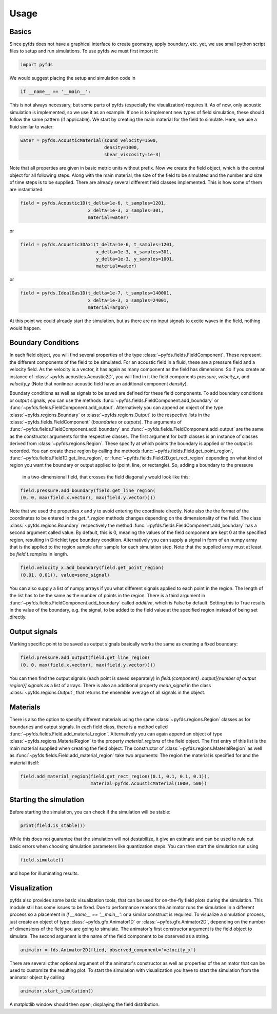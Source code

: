 Usage
=====


Basics
------

Since pyfds does not have a graphical interface to create geometry, apply boundary, etc. yet, we
use small python script files to setup and run simulations. To use pyfds we must first import it:

.. code-block:: python

    import pyfds

We would suggest placing the setup and simulation code in

.. code-block:: python

    if __name__ == '__main__':

This is not always necessary, but some parts of pyfds (especially the visualization) requires it.
As of now, only acoustic simulation is implemented, so we use it as an example. If one is to
implement new types of field simulation, these should follow the same pattern (if applicable).
We start by creating the main material for the field to simulate. Here, we use a fluid
similar to water:

.. code-block:: python

    water = pyfds.AcousticMaterial(sound_velocity=1500,
                                   density=1000,
                                   shear_viscosity=1e-3)

Note that all properties are given in basic metric units without prefix. Now we create the field
object, which is the central object for all following steps. Along with the main material, the
size of the field to be simulated and the number and size of time steps is to be supplied. There
are already several different field classes implemented. This is how some of them are instantiated:

.. code-block:: python

    field = pyfds.Acoustic1D(t_delta=1e-6, t_samples=1201,
                             x_delta=1e-3, x_samples=301,
                             material=water)

or

.. code-block:: python

    field = pyfds.Acoustic3DAxi(t_delta=1e-6, t_samples=1201,
                                x_delta=1e-3, x_samples=301,
                                y_delta=1e-3, y_samples=1001,
                                material=water)

or

.. code-block:: python

    field = pyfds.IdealGas1D(t_delta=1e-7, t_samples=140001,
                             x_delta=1e-3, x_samples=24001,
                             material=argon)

At this point we could already start the simulation, but as there are no input signals to excite
waves in the field, nothing would happen.


Boundary Conditions
-------------------

In each field object, you will find several properties of the type
:class:`~pyfds.fields.FieldComponent`. These represent the different components of the field to
be simulated. For an acoustic field in a fluid, these are a pressure field and a velocity field.
As the velocity is a vector, it has again as many component as the field has dimensions. So if
you create an instance of :class:`~pyfds.acoustics.Acoustic2D`, you will find in it the field
components `pressure`, `velocity_x`, and `velocity_y` (Note that nonlinear acoustic field have
an additional component `density`).

Boundary conditions as well as signals to be saved are defined for these field components. To
add boundary conditions or output signals, you can use the methods
:func:`~pyfds.fields.FieldComponent.add_boundary` or
:func:`~pyfds.fields.FieldComponent.add_output`. Alternatively you can append an object of the
type :class:`~pyfds.regions.Boundary` or :class:`~pyfds.regions.Output` to the respective lists
in the :class:`~pyfds.fields.FieldComponent` (`boundaries` or `outputs`). The arguments of
:func:`~pyfds.fields.FieldComponent.add_boundary` and
:func:`~pyfds.fields.FieldComponent.add_output` are the same as the constructor arguments for
the respective classes. The first argument for both classes is an instance of classes derived from
:class:`~pyfds.regions.Region`. These specify at which points the boundary is applied or the
output is recorded. You can create these region by calling the methods
:func:`~pyfds.fields.Field.get_point_region`, :func:`~pyfds.fields.Field1D.get_line_region`, or
:func:`~pyfds.fields.Field2D.get_rect_region` depending on what kind of region you want the
boundary or output applied to (point, line, or rectangle). So, adding a boundary to the pressure
 in a two-dimensional field, that crosses the field diagonally would look like this:

.. code-block:: python

    field.pressure.add_boundary(field.get_line_region(
    (0, 0, max(field.x.vector), max(field.y.vector))))

Note that we used the properties `x` and `y` to avoid entering the coordinate directly. Note
also the the format of the coordinates to be entered in the `get_*_region` methods changes
depending on the dimensionality of the field. The class :class:`~pyfds.regions.Boundary`
respectively the method :func:`~pyfds.fields.FieldComponent.add_boundary` has a second argument
called value. By default, this is 0, meaning the values of the field component are kept 0 at the
specified region, resulting in Dirichlet type boundary condition. Alternatively you can supply a
signal in form of an numpy array that is the applied to the region sample after sample for each
simulation step. Note that the supplied array must at least be `field.t.samples` in length.

.. code-block:: python

    field.velocity_x.add_boundary(field.get_point_region(
    (0.01, 0.01)), value=some_signal)

You can also supply a list of numpy arrays if you what different signals applied to each point in
the region. The length of the list has to be the same as the number of points in the region.
There is a third argument in :func:`~pyfds.fields.FieldComponent.add_boundary` called
`additive`, which is False by default. Setting this to True results in the value of the
boundary, e.g. the signal, to be added to the field value at the specified region instead of
being set directly.


Output signals
--------------

Marking specific point to be saved as output signals basically works the same as creating a
fixed boundary:

.. code-block:: python

    field.pressure.add_output(field.get_line_region(
    (0, 0, max(field.x.vector), max(field.y.vector))))

You can then find the output signals (each point is saved separately) in `field.{component}
.output[{number of output region}].signals` as a list of arrays. There is also an additional
property `mean_signal` in the class :class:`~pyfds.regions.Output`, that returns the ensemble
average of all signals in the object.


Materials
---------

There is also the option to specify different materials using the same
:class:`~pyfds.regions.Region` classes as for boundaries and output signals. In each field
class, there is a method called :func:`~pyfds.fields.Field.add_material_region`. Alternatively
you can again append an object of type :class:`~pyfds.regions.MaterialRegion` to the property
`material_regions` of the field object. The first entry of this list is the main material
supplied when creating the field object. The constructor of
:class:`~pyfds.regions.MaterialRegion` as well as
:func:`~pyfds.fields.Field.add_material_region` take two arguments: The region the material is
specified for and the material itself:

.. code-block:: python

    field.add_material_region(field.get_rect_region((0.1, 0.1, 0.1, 0.1)),
                              material=pyfds.AcousticMaterial(1000, 500))


Starting the simulation
-----------------------

Before starting the simulation, you can check if the simulation will be stable:

.. code-block:: python

    print(field.is_stable())

While this does not guarantee that the simulation will not destabilize, it give an estimate and
can be used to rule out basic errors when choosing simulation parameters like quantization steps.
You can then start the simulation run using

.. code-block:: python

    field.simulate()

and hope for illuminating results.


Visualization
-------------

pyfds also provides some basic visualization tools, that can be used for on-the-fly field plots
during the simulation. This module still has some issues to be fixed. Due to performance
reasons the animator runs the simulation in a different process so a placement in
`if __name__ == '__main__':` or a similar construct is required. To visualize a simulation
process, just create an object of type :class:`~pyfds.gfx.Animator1D` or
:class:`~pyfds.gfx.Animator2D`, depending on the number of dimensions of the field you are going
to simulate. The animator's first constructor argument is the field object to simulate. The
second argument is the name of the field component to be observed as a string.

.. code-block:: python

    animator = fds.Animator2D(flied, observed_component='velocity_x')

There are several other optional argument of the animator's constructor as well as properties of
the animator that can be used to customize the resulting plot. To start the simulation with
visualization you have to start the simulation from the animator object by calling:

.. code-block:: python

    animator.start_simulation()

A matplotlib window should then open, displaying the field distribution. 